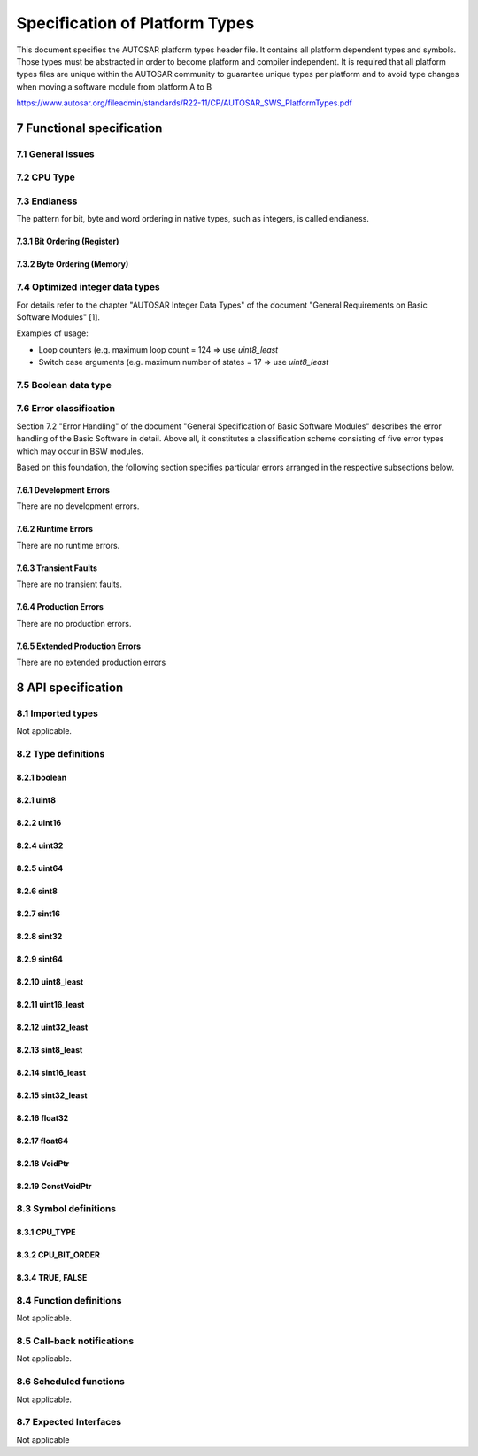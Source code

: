 Specification of Platform Types
===============================

This document specifies the AUTOSAR platform types header file. It contains all platform dependent 
types and symbols. Those types must be abstracted in order to become platform and compiler independent.
It is required that all platform types files are unique within the AUTOSAR community to guarantee 
unique types per platform and to avoid type changes when moving a
software module from platform A to B

https://www.autosar.org/fileadmin/standards/R22-11/CP/AUTOSAR_SWS_PlatformTypes.pdf


7 Functional specification
--------------------------

7.1 General issues
^^^^^^^^^^^^^^^^^^

.. req:: None
    :id: SWS_Platform_00002
    :status: open
    :tags: bsw

    All platform specific abstracted AUTOSAR data types and symbols shall be defined in the 
    `Platform_Types.h`  header file. It is not allowed to add any extension to this file. Any extension 
    invalidates the AUTOSAR conformity.


7.2 CPU Type
^^^^^^^^^^^^

.. req:: None
    :id: SWS_Platform_00044
    :status: open
    :tags: bsw

    For each platform the register width of the CPU used shall be indicated by defining `CPU_TYPE`


.. req:: None
    :id: SWS_Platform_00045
    :status: open
    :tags: bsw

    According to the register width of the CPU used, `CPU_TYPE` shall be assigned to one of the symbols 
    `CPU_TYPE_8`, `CPU_TYPE_16`, `CPU_TYPE_32` or `CPU_TYPE_64`.


7.3 Endianess
^^^^^^^^^^^^^

The pattern for bit, byte and word ordering in native types, such as integers, is called endianess.

.. req:: None
    :id: SWS_Platform_00043
    :status: open
    :tags: bsw

    For each platform the appropriate bit order on register level shall be indicated in the platform 
    types header file using the symbol `CPU_BIT_ORDER`


.. req:: None
    :id: SWS_Platform_00046
    :status: open
    :tags: bsw

    For each platform the appropriate byte order on memory level shall be indicated in the platform 
    types header file using the symbol `CPU_BYTE_ORDER`


7.3.1 Bit Ordering (Register)
"""""""""""""""""""""""""""""

.. req:: None
    :id: SWS_Platform_00048
    :status: open
    :tags: bsw

    In case of Big Endian bit ordering `CPU_BIT_ORDER` shall be assigned to `MSB_FIRST` in the platform 
    types header file.


.. req:: None
    :id: SWS_Platform_00049
    :status: open
    :tags: bsw

    In case of Little Endian bit ordering `CPU_BIT_ORDER` shall be assigned to `LSB_FIRST` in the 
    platform types header file

    .. image:: img/specification-of-platform-types-fig7.1.png

    **Important Note:**

    The naming convention Bit0, Bit1, etc. and the bit's significance within a byte, word, etc.
    are different topics and shall not be mixed. The counting scheme of bits in Motorola[3]
    µC-architecture's (Big Endian Bit Order) starts with Bit0 indicating the Most Significant
    Bit, whereas all other µC using Little Endian Bit Order assign Bit0 to be the Least
    Significant Bit!

    The MSB in an accumulator is always stored as the left-most bit regardless of the CPU
    type. Hence, Big and Little Endianess bit orders imply different bit-naming conventions


7.3.2 Byte Ordering (Memory)
""""""""""""""""""""""""""""

.. req:: None
    :id: SWS_Platform_00050
    :status: open
    :tags: bsw

    In case of Big Endian byte ordering `CPU_BYTE_ORDER` shall be assigned to `HIGH_BYTE_FIRST` in the 
    platform types header file

    .. image:: img/specification-of-platform-types-fig7.2.png

    +----------------+----------------+------------------------+
    | **Address**    | **Data**       | **Order**              |
    +================+================+========================+
    |n               |Byte 1          | Most Significant Byte  |
    |                |                | `HIGH_BYTE_FIRST`      |
    +----------------+----------------+------------------------+
    |n+1             |Byte 0          | Least Significant Byte |
    +----------------+----------------+------------------------+
    

.. req:: None
    :id: SWS_Platform_00051
    :status: open
    :tags: bsw

    dIn case of Little Endian byte ordering `CPU_BYTE_ORDER` shall be assigned to `LOW_BYTE_FIRST` 
    in the platform types header file

    .. image:: img/specification-of-platform-types-fig7.3.png

    +----------------+----------------+------------------------+
    | **Address**    | **Data**       | **Order**              |
    +================+================+========================+
    |n               |Byte 1          | Least Significant Byte |
    |                |                | `HIGH_BYTE_FIRST`      |
    +----------------+----------------+------------------------+
    |n+1             |Byte 0          | Most Significant Byte  |
    +----------------+----------------+------------------------+

    **Naming convention for illustration:** The Most Significant Byte within a 16 bit wide
    data is named Byte1. The Least Significant Byte within a 16 bit wide data is named Byte0.

    **Important Note:** The naming convention Byte0 and Byte1 is not unique and may be
    different in the manufacturer's reference documentation for a particular µC.


7.4 Optimized integer data types
^^^^^^^^^^^^^^^^^^^^^^^^^^^^^^^^

For details refer to the chapter "AUTOSAR Integer Data Types" of the document "General Requirements 
on Basic Software Modules" [1].

Examples of usage:

- Loop counters (e.g. maximum loop count = 124 ⇒ use `uint8_least`
- Switch case arguments (e.g. maximum number of states = 17 ⇒ use `uint8_least`


7.5 Boolean data type
^^^^^^^^^^^^^^^^^^^^^

.. req:: None
    :id: SWS_Platform_00027
    :status: open
    :tags: bsw
    :links: SRS_BSW_00378

    The standard AUTOSAR type `boolean` shall be implemented using the C99 build-in type `_Bool`

    Note: According to [4], chapter 6.2.5 (page 33), line 2, an object declared as type `_Bool` is 
    large enough to store the values 0 and 1. Thus, the exact size of an object of type `boolean` is 
    NOT defined by AUTOSAR anymore.


.. req:: None
    :id: SWS_Platform_00034
    :status: open
    :tags: bsw
    :links: SRS_BSW_00378

    The standard AUTOSAR type `boolean` shall only be used in conjunction with the standard symbols 
    `TRUE` and `FALSE`. For value assignments of variables of type boolean no arithmetic or logical 
    operators (`+, ++, -, --, *, /, %, <<, >>, ~, &`) must be used. The only allowed forms of assignment 
    are:

    .. code-block:: c

        1 boolean var = TRUE;
        2 ...
        3 var = TRUE;
        4 var = FALSE;
        5 var = (a < b) /* same for ">", "<=", ">=" */
        6 var = (c && d) /* same for "!", "||" */
        7 var = (e != f) /* same for "==" */

    The only allowed forms of comparison are:

    .. code-block:: c

        1 boolean var = FALSE;
        2 ...
        3 if (var == TRUE) ...
        4 if (var == FALSE) ...
        5 if (var != TRUE) ...
        6 if (var != FALSE) ...
        7 if (var) ...
        8 if (!var) ...


7.6 Error classification
^^^^^^^^^^^^^^^^^^^^^^^^

Section 7.2 "Error Handling" of the document "General Specification of Basic Software Modules" 
describes the error handling of the Basic Software in detail. Above all, it constitutes a 
classification scheme consisting of five error types which may occur in BSW modules.
    
Based on this foundation, the following section specifies particular errors arranged in the respective 
subsections below.


7.6.1 Development Errors
""""""""""""""""""""""""

There are no development errors.

7.6.2 Runtime Errors
""""""""""""""""""""

There are no runtime errors.

7.6.3 Transient Faults
""""""""""""""""""""""

There are no transient faults.

7.6.4 Production Errors
"""""""""""""""""""""""

There are no production errors.

7.6.5 Extended Production Errors
""""""""""""""""""""""""""""""""

There are no extended production errors


8 API specification
-------------------

8.1 Imported types
^^^^^^^^^^^^^^^^^^

Not applicable.

8.2 Type definitions
^^^^^^^^^^^^^^^^^^^^

.. req:: None
    :id: SWS_Platform_00061
    :status: open
    :tags: bsw

    Concerning the signed integer types, AUTOSAR supports for compiler and target implementation 
    only 2 complement arithmetic. This directly impacts the chosen ranges for these types


8.2.1 boolean
"""""""""""""

.. req:: boolean
    :id: SWS_Platform_00026
    :status: open
    :tags: bsw
    :links: SRS_BSW_00378, SWS_Platform_00027

    +-------------------+-----------------------------------------------------------------------------+
    | **Name**          + boolean                                                                     |
    +-------------------+-----------------------------------------------------------------------------+
    | **Kind**          + Type                                                                        |
    +-------------------+--------------+--------------------------------------------------------------+
    | **Range**         | FALSE        | false                                                        |
    |                   +--------------+--------------------------------------------------------------+
    |                   | TRUE         | true                                                         |
    +-------------------+--------------+--------------------------------------------------------------+
    | **Description**   | This standard AUTOSAR type shall only be used together with the definitions | 
    |                   | TRUE and FALSE                                                              |
    +-------------------+-----------------------------------------------------------------------------+
    | **Variation**     | -                                                                           |
    +-------------------+-----------------------------------------------------------------------------+
    | **Available via** | Platform_Types.h                                                            |
    +-------------------+-----------------------------------------------------------------------------+


8.2.1 uint8
"""""""""""

.. req:: uint8
    :id: SWS_Platform_00013
    :status: open
    :tags: bsw
    :links: SRS_BSW_00304

    +-------------------+-----------------------------------------------------------------------------+
    | **Name**          + uint8                                                                       |
    +-------------------+-----------------------------------------------------------------------------+
    | **Kind**          + Type                                                                        |
    +-------------------+------------------+---------------------+------------------------------------+
    | **Range**         | UINT8_MIN        | 0                   | Minimum possible uint8 value       |
    |                   +------------------+---------------------+------------------------------------+
    |                   | UINT8_MAX        | 255                 | Maximum possible uint8 value       |
    +-------------------+------------------+---------------------+------------------------------------+
    | **Description**   | This standard AUTOSAR type shall be of 8 bit unsigned                       |
    +-------------------+-----------------------------------------------------------------------------+
    | **Variation**     | -                                                                           |
    +-------------------+-----------------------------------------------------------------------------+
    | **Available via** | Platform_Types.h                                                            |
    +-------------------+-----------------------------------------------------------------------------+


8.2.2 uint16
""""""""""""

.. req:: uint16
    :id: SWS_Platform_00014
    :status: open
    :tags: bsw
    :links: SRS_BSW_00304

    +-------------------+-----------------------------------------------------------------------------+
    | **Name**          + uint16                                                                      |
    +-------------------+-----------------------------------------------------------------------------+
    | **Kind**          + Type                                                                        |
    +-------------------+------------------+---------------------+------------------------------------+
    | **Range**         | UINT16_MIN       | 0                   | Minimum possible uint16 value      |
    |                   +------------------+---------------------+------------------------------------+
    |                   | UINT16_MAX       | 65535               | Maximum possible uint16 value      |
    +-------------------+------------------+---------------------+------------------------------------+
    | **Description**   | This standard AUTOSAR type shall be of 16 bit unsigned                      |
    +-------------------+-----------------------------------------------------------------------------+
    | **Variation**     | -                                                                           |
    +-------------------+-----------------------------------------------------------------------------+
    | **Available via** | Platform_Types.h                                                            |
    +-------------------+-----------------------------------------------------------------------------+


8.2.4 uint32
""""""""""""

.. req:: uint32
    :id: SWS_Platform_00015
    :status: open
    :tags: bsw
    :links: SRS_BSW_00304

    +-------------------+-----------------------------------------------------------------------------+
    | **Name**          + uint32                                                                      |
    +-------------------+-----------------------------------------------------------------------------+
    | **Kind**          + Type                                                                        |
    +-------------------+------------------+---------------------+------------------------------------+
    | **Range**         | UINT32_MIN       | 0                   | Minimum possible uint32 value      |
    |                   +------------------+---------------------+------------------------------------+
    |                   | UINT32_MAX       | 4294967295          | Maximum possible uint32 value      |
    +-------------------+------------------+---------------------+------------------------------------+
    | **Description**   | This standard AUTOSAR type shall be of 32 bit unsigned                      |
    +-------------------+-----------------------------------------------------------------------------+
    | **Variation**     | -                                                                           |
    +-------------------+-----------------------------------------------------------------------------+
    | **Available via** | Platform_Types.h                                                            |
    +-------------------+-----------------------------------------------------------------------------+


8.2.5 uint64
""""""""""""

.. req:: uint64
    :id: SWS_Platform_00066
    :status: open
    :tags: bsw
    :links: SRS_BSW_00304

    +-------------------+-----------------------------------------------------------------------------+
    | **Name**          + uint64                                                                      |
    +-------------------+-----------------------------------------------------------------------------+
    | **Kind**          + Type                                                                        |
    +-------------------+------------------+---------------------+------------------------------------+
    | **Range**         | UINT64_MIN       | 0                   | Minimum possible uint64 value      |
    |                   +------------------+---------------------+------------------------------------+
    |                   | UINT64_MAX       | 18446744073709551615| Maximum possible uint64 value      |
    +-------------------+------------------+---------------------+------------------------------------+
    | **Description**   | This standard AUTOSAR type shall be of 64 bit unsigned                      |
    +-------------------+-----------------------------------------------------------------------------+
    | **Variation**     | -                                                                           |
    +-------------------+-----------------------------------------------------------------------------+
    | **Available via** | Platform_Types.h                                                            |
    +-------------------+-----------------------------------------------------------------------------+


8.2.6 sint8
"""""""""""

.. req:: sint8
    :id: SWS_Platform_00016
    :status: open
    :tags: bsw
    :links: SRS_BSW_00304

    +-------------------+-----------------------------------------------------------------------------+
    | **Name**          + sint8                                                                       |
    +-------------------+-----------------------------------------------------------------------------+
    | **Kind**          + Type                                                                        |
    +-------------------+------------------+---------------------+------------------------------------+
    | **Range**         | SINT8_MIN        | -128                | Minimum possible sint8 value       |
    |                   +------------------+---------------------+------------------------------------+
    |                   | SINT8_MAX        | 127                 | Maximum possible sint8 value       |
    +-------------------+------------------+---------------------+------------------------------------+
    | **Description**   | This standard AUTOSAR type shall be of 8 bit signed                         |
    +-------------------+-----------------------------------------------------------------------------+
    | **Variation**     |                                                                             |
    +-------------------+-----------------------------------------------------------------------------+
    | **Available via** | Platform_Types.h                                                            |
    +-------------------+-----------------------------------------------------------------------------+


8.2.7 sint16
""""""""""""

.. req:: sint16
    :id: SWS_Platform_00017
    :status: open
    :tags: bsw
    :links: SRS_BSW_00304

    +-------------------+-----------------------------------------------------------------------------+
    | **Name**          + sint16                                                                      |
    +-------------------+-----------------------------------------------------------------------------+
    | **Kind**          + Type                                                                        |
    +-------------------+------------------+---------------------+------------------------------------+
    | **Range**         | SINT16_MIN       | -32768              | Minimum possible sint16 value      |
    |                   +------------------+---------------------+------------------------------------+
    |                   | SINT16_MAX       | 32767               | Maximum possible sint16 value      |
    +-------------------+------------------+---------------------+------------------------------------+
    | **Description**   | This standard AUTOSAR type shall be of 16 bit signed                        |
    +-------------------+-----------------------------------------------------------------------------+
    | **Variation**     |                                                                             |
    +-------------------+-----------------------------------------------------------------------------+
    | **Available via** | Platform_Types.h                                                            |
    +-------------------+-----------------------------------------------------------------------------+


8.2.8 sint32
""""""""""""

.. req:: sint32
    :id: SWS_Platform_00018
    :status: open
    :tags: bsw
    :links: SRS_BSW_00304

    +-------------------+-----------------------------------------------------------------------------+
    | **Name**          + sint32                                                                      |
    +-------------------+-----------------------------------------------------------------------------+
    | **Kind**          + Type                                                                        |
    +-------------------+------------------+---------------------+------------------------------------+
    | **Range**         | SINT32_MIN       | -2147483648         | Minimum possible sint32 value      |
    |                   +------------------+---------------------+------------------------------------+
    |                   | SINT32_MAX       | 2147483647          | Maximum possible sint32 value      |
    +-------------------+------------------+---------------------+------------------------------------+
    | **Description**   | This standard AUTOSAR type shall be of 32 bit signed                        |
    +-------------------+-----------------------------------------------------------------------------+
    | **Variation**     |                                                                             |
    +-------------------+-----------------------------------------------------------------------------+
    | **Available via** | Platform_Types.h                                                            |
    +-------------------+-----------------------------------------------------------------------------+


8.2.9 sint64
""""""""""""

.. req:: sint64
    :id: SWS_Platform_00067
    :status: open
    :tags: bsw
    :links: SRS_BSW_00304

    +-------------------+-----------------------------------------------------------------------------+
    | **Name**          + sint64                                                                      |
    +-------------------+-----------------------------------------------------------------------------+
    | **Kind**          + Type                                                                        |
    +-------------------+------------------+---------------------+------------------------------------+
    | **Range**         | SINT64_MIN       | -9223372036854775808| Minimum possible sint64 value      |
    |                   +------------------+---------------------+------------------------------------+
    |                   | SINT64_MAX       | 9223372036854775807 | Maximum possible sint64 value      |
    +-------------------+------------------+---------------------+------------------------------------+
    | **Description**   | This standard AUTOSAR type shall be of 64 bit unsigned                      |
    +-------------------+-----------------------------------------------------------------------------+
    | **Variation**     |                                                                             |
    +-------------------+-----------------------------------------------------------------------------+
    | **Available via** | Platform_Types.h                                                            |
    +-------------------+-----------------------------------------------------------------------------+


8.2.10 uint8_least
""""""""""""""""""

.. req:: uint8_least
    :id: SWS_Platform_00020
    :status: open
    :tags: bsw
    :links: SRS_BSW_00304

    +-------------------+-----------------------------------------------------------------------------+
    | **Name**          + uint8_least                                                                 |
    +-------------------+-----------------------------------------------------------------------------+
    | **Kind**          + Type                                                                        |
    +-------------------+------------------+----------------------------------------------------------+
    | **Derived from**  | uint             |                                                          |
    +-------------------+------------------+---------------------+------------------------------------+
    | **Range**         | At least 0..255  |                     | 0x00..0xff                         |
    +-------------------+------------------+---------------------+------------------------------------+
    | **Description**   | This optimized AUTOSAR type shall be at least 8 bit unsigned                |
    +-------------------+-----------------------------------------------------------------------------+
    | **Available via** | Platform_Types.h                                                            |
    +-------------------+-----------------------------------------------------------------------------+


8.2.11 uint16_least
"""""""""""""""""""

.. req:: uint16_least
    :id: SWS_Platform_00021
    :status: open
    :tags: bsw
    :links: SRS_BSW_00304

    +-------------------+-----------------------------------------------------------------------------+
    | **Name**          + uint16_least                                                                |
    +-------------------+-----------------------------------------------------------------------------+
    | **Kind**          + Type                                                                        |
    +-------------------+-------------------+---------------------------------------------------------+
    | **Derived from**  | uint              |                                                         |
    +-------------------+-------------------+--------------------+------------------------------------+
    | **Range**         | At least 0..65535 |                    | 0x0000..0xffff                     |
    +-------------------+-------------------+--------------------+------------------------------------+
    | **Description**   | This optimized AUTOSAR type shall be at least 16 bit unsigned               |
    +-------------------+-----------------------------------------------------------------------------+
    | **Available via** | Platform_Types.h                                                            |
    +-------------------+-----------------------------------------------------------------------------+


8.2.12 uint32_least
"""""""""""""""""""

.. req:: uint32_least
    :id: SWS_Platform_00022
    :status: open
    :tags: bsw
    :links: SRS_BSW_00304

    +-------------------+-----------------------------------------------------------------------------+
    | **Name**          + uint32_least                                                                |
    +-------------------+-----------------------------------------------------------------------------+
    | **Kind**          + Type                                                                        |
    +-------------------+------------------------+----------------------------------------------------+
    | **Derived from**  | uint                   |                                                    |
    +-------------------+------------------------+---------------+------------------------------------+
    | **Range**         | At least 0..4294967295 |               | 0x00000000..0xFFFFFFFF             |
    +-------------------+------------------------+---------------+------------------------------------+
    | **Description**   | This optimized AUTOSAR type shall be at least 32 bit unsigned               |
    +-------------------+-----------------------------------------------------------------------------+
    | **Available via** | Platform_Types.h                                                            |
    +-------------------+-----------------------------------------------------------------------------+


8.2.13 sint8_least
""""""""""""""""""

.. req:: sint8_least
    :id: SWS_Platform_00023
    :status: open
    :tags: bsw
    :links: SRS_BSW_00304

    +-------------------+-----------------------------------------------------------------------------+
    | **Name**          + sint8_least                                                                 |
    +-------------------+-----------------------------------------------------------------------------+
    | **Kind**          + Type                                                                        |
    +-------------------+---------------------+-------------------------------------------------------+
    | **Derived from**  | sint                |                                                       |
    +-------------------+---------------------+------------------+------------------------------------+
    | **Range**         | At least -128..+127 |                  | 0x80..0x7F                         |
    +-------------------+---------------------+------------------+------------------------------------+
    | **Description**   | This optimized AUTOSAR type shall be at least 8 bit signed                  |
    +-------------------+-----------------------------------------------------------------------------+
    | **Available via** | Platform_Types.h                                                            |
    +-------------------+-----------------------------------------------------------------------------+


8.2.14 sint16_least
"""""""""""""""""""

.. req:: sint16_least
    :id: SWS_Platform_00024
    :status: open
    :tags: bsw
    :links: SRS_BSW_00304

    +-------------------+-----------------------------------------------------------------------------+
    | **Name**          + sint16_least                                                                |
    +-------------------+-----------------------------------------------------------------------------+
    | **Kind**          + Type                                                                        |
    +-------------------+-------------------------+---------------------------------------------------+
    | **Derived from**  | sint                    |                                                   |
    +-------------------+-------------------------+--------------------+------------------------------+
    | **Range**         | At least -32768..+32767 |                    | 0x8000..0x7FFF               |
    +-------------------+-------------------------+--------------------+------------------------------+
    | **Description**   | This optimized AUTOSAR type shall be at least 16 bit signed                 |
    +-------------------+-----------------------------------------------------------------------------+
    | **Available via** | Platform_Types.h                                                            |
    +-------------------+-----------------------------------------------------------------------------+


8.2.15 sint32_least
"""""""""""""""""""

.. req:: uint32_least
    :id: SWS_Platform_00025
    :status: open
    :tags: bsw
    :links: SRS_BSW_00304

    +-------------------+-----------------------------------------------------------------------------+
    | **Name**          + sint32_least                                                                |
    +-------------------+-----------------------------------------------------------------------------+
    | **Kind**          + Type                                                                        |
    +-------------------+------------------------------------+----------------------------------------+
    | **Derived from**  | sint                               |                                        |
    +-------------------+------------------------------------+----+-----------------------------------+
    | **Range**         | At least -2147483648..+21474836475 |    | 0x80000000..0x7FFFFFFF            |
    +-------------------+------------------------------------+----+-----------------------------------+
    | **Description**   | This optimized AUTOSAR type shall be at least 32 bit signed                 |
    +-------------------+-----------------------------------------------------------------------------+
    | **Available via** | Platform_Types.h                                                            |
    +-------------------+-----------------------------------------------------------------------------+


8.2.16 float32
""""""""""""""

.. req:: float32
    :id: SWS_Platform_00041
    :status: open
    :tags: bsw

    +-------------------+-----------------------------------------------------------------------------+
    | **Name**          + float32                                                                     |
    +-------------------+-----------------------------------------------------------------------------+
    | **Kind**          + Type                                                                        |
    +-------------------+----------------------+------------------+-----------------------------------+
    | **Range**         | FLOAT32_MIN          | 1.17549435e-38   | Smallest positive value of float32|
    +-------------------+----------------------+------------------+-----------------------------------+
    |                   | FLOAT32_MAX          | 3.40282347e+38   | Largest value of float32          |
    +-------------------+----------------------+------------------+-----------------------------------+
    |                   | FLOAT32_EPSILON      |1.19209290e-07    | Smallest increment between two    |
    |                   |                      |                  | values of float32                 |
    +-------------------+----------------------+------------------+-----------------------------------+
    | **Description**   | This standard AUTOSAR type shall follow the 32-bit binary interchange format|
    |                   | according to IEEE 754-2008 with encoding parameters specified in chapter 3.6| 
    |                   | table 3.5, column "binary32"                                                |
    +-------------------+-----------------------------------------------------------------------------+
    | **Available via** | Platform_Types.h                                                            |
    +-------------------+-----------------------------------------------------------------------------+


8.2.17 float64
""""""""""""""

.. req:: float64
    :id: SWS_Platform_00042
    :status: open
    :tags: bsw

    +-------------------+-----------------------------------------------------------------------------+
    | **Name**          + float64                                                                     |
    +-------------------+-----------------------------------------------------------------------------+
    | **Kind**          + Type                                                                        |
    +-------------------+----------------+------------------------+-----------------------------------+
    | **Range**         | FLOAT64_MIN    | 2.2250738585072014e-308| Smallest positive value of float64|
    +-------------------+----------------+------------------------+-----------------------------------+
    |                   | FLOAT64_MAX    |1.7976931348623157e+308 | Largest value of float64          |
    +-------------------+----------------+------------------------+-----------------------------------+
    |                   | FLOAT64_EPSILON|2.2204460492503131e-16  | Smallest increment between two    |
    |                   |                |                        | values of float64                 |
    +-------------------+----------------+------------------------+-----------------------------------+
    | **Description**   | This standard AUTOSAR type shall follow the 64-bit binary interchange format|
    |                   | according to IEEE 754-2008 with encoding parameters specified in chapter 3.6| 
    |                   | table 3.5, column "binary64"                                                |
    +-------------------+-----------------------------------------------------------------------------+
    | **Available via** | Platform_Types.h                                                            |
    +-------------------+-----------------------------------------------------------------------------+


8.2.18 VoidPtr
""""""""""""""

.. req:: VoidPtr
    :id: SWS_Platform_91001
    :status: open
    :tags: bsw

    +-------------------+-----------------------------------------------------------------------------+
    | **Name**          + VoidPtr                                                                     |
    +-------------------+-----------------------------------------------------------------------------+
    | **Kind**          + Pointer                                                                     |
    +-------------------+-----------------------------------------------------------------------------+
    | **Type**          + void*                                                                       |
    +-------------------+-----------------------------------------------------------------------------+
    | **Description**   | This standard AUTOSAR type shall be a void pointer                          |
    |                   |                                                                             |
    |                   | Note: This type shall be used for buffers that contain data returned to the |
    |                   | caller                                                                      |
    +-------------------+-----------------------------------------------------------------------------+
    | **Available via** | Platform_Types.h                                                            |
    +-------------------+-----------------------------------------------------------------------------+


8.2.19 ConstVoidPtr
"""""""""""""""""""

.. req:: VoidPtr
    :id: SWS_Platform_91002
    :status: open
    :tags: bsw

    +-------------------+-----------------------------------------------------------------------------+
    | **Name**          + ConstVoidPtr                                                                |
    +-------------------+-----------------------------------------------------------------------------+
    | **Kind**          + Const Pointer                                                               |
    +-------------------+-----------------------------------------------------------------------------+
    | **Type**          + const void*                                                                 |
    +-------------------+-----------------------------------------------------------------------------+
    | **Description**   | This standard AUTOSAR type shall be a void pointer to const                 |
    |                   |                                                                             |
    |                   | Note: This type shall be used for buffers that passed to callee             |
    +-------------------+-----------------------------------------------------------------------------+
    | **Available via** | Platform_Types.h                                                            |
    +-------------------+-----------------------------------------------------------------------------+


8.3 Symbol definitions
^^^^^^^^^^^^^^^^^^^^^^

8.3.1 CPU_TYPE
""""""""""""""

.. req:: CPU_TYPE
    :id: SWS_Platform_00064
    :status: open
    :tags: bsw

    +-------------------+-----------------------------------------------------------------------------+
    | **Name**          + CPU_TYPE                                                                    |
    +-------------------+-----------------------------------------------------------------------------+
    | **Kind**          + Enumeration                                                                 |
    +-------------------+----------------+------------------------+-----------------------------------+
    | **Range**         | CPU_TYPE_8     |                        | Indicating a 8 bit processor      |
    +-------------------+----------------+------------------------+-----------------------------------+
    |                   | CPU_TYPE_16    |                        | Indicating a 16 bit processor     |
    +-------------------+----------------+------------------------+-----------------------------------+
    |                   | CPU_TYPE_64    |                        | Indicating a 32 bit processor     |
    +-------------------+----------------+------------------------+-----------------------------------+
    |                   |                |                        | Indicating a 64 bit processor     |
    +-------------------+----------------+------------------------+-----------------------------------+
    | **Description**   | This symbol shall be defined as #define having one of the values CPU_TYPE_8 |
    |                   | CPU_TYPE_16, CPU_TYPE_32 or CPU_TYPE_64 according to the platform           |
    +-------------------+-----------------------------------------------------------------------------+
    | **Available via** | Platform_Types.h                                                            |
    +-------------------+-----------------------------------------------------------------------------+


8.3.2 CPU_BIT_ORDER
"""""""""""""""""""

.. req:: CPU_BIT_ORDER
    :id: SWS_Platform_00038
    :status: open
    :tags: bsw

    +-------------------+-----------------------------------------------------------------------------+
    | **Name**          | CPU_BYTE_ORDER                                                              |
    +-------------------+-----------------------------------------------------------------------------+
    | **Kind**          | Enumeration                                                                 |
    +-------------------+---------------+-+-----------------------------------------------------------+
    | **Range**         |HIGH_BYTE_FIRST| |Within uint16, the high byte is located before the low byte|
    +-------------------+---------------+-+-----------------------------------------------------------+
    |                   |LOW_BYTE_FIRST | |Within uint16, the low byte is located before the high byte|
    +-------------------+---------------+-+-----------------------------------------------------------+
    | **Description**   | This symbol shall be defined as #define having one of the values            |
    |                   | HIGH_BYTE_FIRST, or LOW_BYTE_FIRST according to the platform                |
    +-------------------+-----------------------------------------------------------------------------+
    | **Available via** | Platform_Types.h                                                            |
    +-------------------+-----------------------------------------------------------------------------+


8.3.4 TRUE, FALSE
"""""""""""""""""""

.. req:: TRUE, FALSE
    :id: SWS_Platform_00056
    :status: open
    :tags: bsw

    +-------------------+-----------------------------------------------------------------------------+
    | **Name**          | TRUE_FALSE                                                                  |
    +-------------------+-----------------------------------------------------------------------------+
    | **Kind**          | Enumeration                                                                 |
    +-------------------+---------------+-------+-----------------------------------------------------+
    | **Range**         | FALSE         | false |                                                     |
    +-------------------+---------------+-------+-----------------------------------------------------+
    |                   | TRUE          | true  |                                                     |
    +-------------------+---------------+-------+-----------------------------------------------------+
    | **Description**   | The symbols TRUE and FALSE shall be defined as follows:                     |
    |                   |                                                                             |
    |                   |   .. code-block:: c                                                         |
    |                   |                                                                             |
    |                   |       #ifndef TRUE                                                          |
    |                   |       #define TRUE true                                                     |
    |                   |       #endif                                                                |
    |                   |                                                                             |
    |                   |       #ifndef FALSE                                                         |
    |                   |       #define FALSE false                                                   |
    |                   |       #endif                                                                |
    +-------------------+-----------------------------------------------------------------------------+
    | **Available via** | Platform_Types.h                                                            |
    +-------------------+-----------------------------------------------------------------------------+


.. req:: none
    :id: SWS_Platform_00054
    :status: open
    :tags: bsw

    In case of in-built compiler support of the symbols, redefinitions shall be avoided using a conditional 
    check


.. req:: none
    :id: SWS_Platform_00055
    :status: open
    :tags: bsw

    These symbols shall only be used in conjunction with the `boolean` type defined in `Platform_Types.h`


8.4 Function definitions
^^^^^^^^^^^^^^^^^^^^^^^^

Not applicable.

8.5 Call-back notifications
^^^^^^^^^^^^^^^^^^^^^^^^^^^

Not applicable.

8.6 Scheduled functions
^^^^^^^^^^^^^^^^^^^^^^^

Not applicable.

8.7 Expected Interfaces
^^^^^^^^^^^^^^^^^^^^^^^

Not applicable
